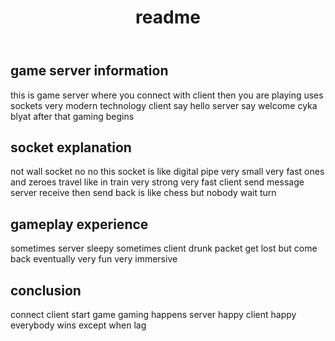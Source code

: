 #+title: readme

** game server information

this is game server where you connect with client then you are playing
uses sockets very modern technology
client say hello server say welcome cyka blyat
after that gaming begins

** socket explanation

not wall socket no no
this socket is like digital pipe very small very fast
ones and zeroes travel like in train very strong very fast
client send message server receive then send back
is like chess but nobody wait turn

** gameplay experience

sometimes server sleepy sometimes client drunk
packet get lost but come back eventually
very fun very immersive

** conclusion

connect client start game
gaming happens
server happy client happy
everybody wins except when lag
